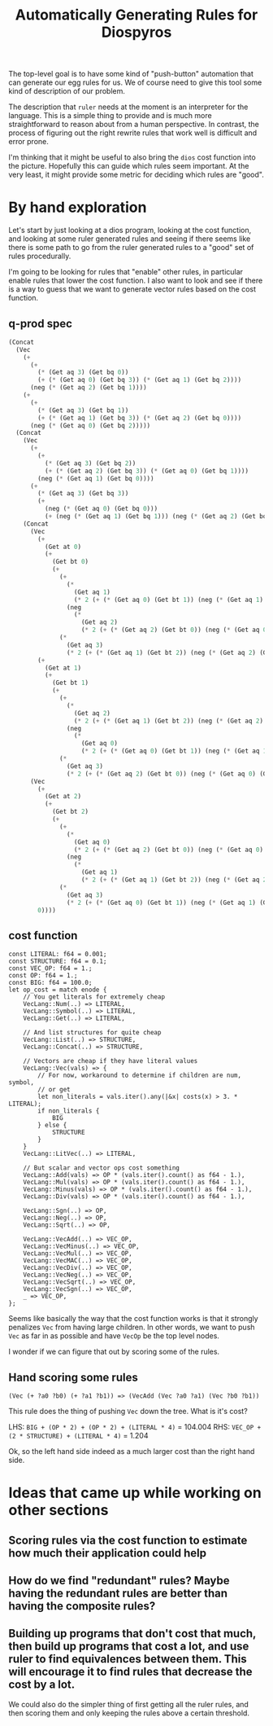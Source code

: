 #+title: Automatically Generating Rules for Diospyros

The top-level goal is to have some kind of "push-button" automation that can generate our egg rules for us. We of course need to give this tool some kind of description of our problem.

The description that =ruler= needs at the moment is an interpreter for the language. This is a simple thing to provide and is much more straightforward to reason about from a human perspective. In contrast, the process of figuring out the right rewrite rules that work well is difficult and error prone.

I'm thinking that it might be useful to also bring the =dios= cost function into the picture. Hopefully this can guide which rules seem important. At the very least, it might provide some metric for deciding which rules are "good".

* By hand exploration

Let's start by just looking at a dios program, looking at the cost function, and looking at some ruler generated rules and seeing if there seems like there is some path to go from the ruler generated rules to a "good" set of rules procedurally.

I'm going to be looking for rules that "enable" other rules, in particular enable rules that lower the cost function. I also want to look and see if there is a way to guess that we want to generate vector rules based on the cost function.

** q-prod spec

#+begin_src emacs-lisp
(Concat
  (Vec
    (+
      (+
        (* (Get aq 3) (Get bq 0))
        (+ (* (Get aq 0) (Get bq 3)) (* (Get aq 1) (Get bq 2))))
      (neg (* (Get aq 2) (Get bq 1))))
    (+
      (+
        (* (Get aq 3) (Get bq 1))
        (+ (* (Get aq 1) (Get bq 3)) (* (Get aq 2) (Get bq 0))))
      (neg (* (Get aq 0) (Get bq 2)))))
  (Concat
    (Vec
      (+
        (+
          (* (Get aq 3) (Get bq 2))
          (+ (* (Get aq 2) (Get bq 3)) (* (Get aq 0) (Get bq 1))))
        (neg (* (Get aq 1) (Get bq 0))))
      (+
        (* (Get aq 3) (Get bq 3))
        (+
          (neg (* (Get aq 0) (Get bq 0)))
          (+ (neg (* (Get aq 1) (Get bq 1))) (neg (* (Get aq 2) (Get bq 2)))))))
    (Concat
      (Vec
        (+
          (Get at 0)
          (+
            (Get bt 0)
            (+
              (+
                (*
                  (Get aq 1)
                  (* 2 (+ (* (Get aq 0) (Get bt 1)) (neg (* (Get aq 1) (Get bt 0))))))
                (neg
                  (*
                    (Get aq 2)
                    (* 2 (+ (* (Get aq 2) (Get bt 0)) (neg (* (Get aq 0) (Get bt 2))))))))
              (*
                (Get aq 3)
                (* 2 (+ (* (Get aq 1) (Get bt 2)) (neg (* (Get aq 2) (Get bt 1)))))))))
        (+
          (Get at 1)
          (+
            (Get bt 1)
            (+
              (+
                (*
                  (Get aq 2)
                  (* 2 (+ (* (Get aq 1) (Get bt 2)) (neg (* (Get aq 2) (Get bt 1))))))
                (neg
                  (*
                    (Get aq 0)
                    (* 2 (+ (* (Get aq 0) (Get bt 1)) (neg (* (Get aq 1) (Get bt 0))))))))
              (*
                (Get aq 3)
                (* 2 (+ (* (Get aq 2) (Get bt 0)) (neg (* (Get aq 0) (Get bt 2))))))))))
      (Vec
        (+
          (Get at 2)
          (+
            (Get bt 2)
            (+
              (+
                (*
                  (Get aq 0)
                  (* 2 (+ (* (Get aq 2) (Get bt 0)) (neg (* (Get aq 0) (Get bt 2))))))
                (neg
                  (*
                    (Get aq 1)
                    (* 2 (+ (* (Get aq 1) (Get bt 2)) (neg (* (Get aq 2) (Get bt 1))))))))
              (*
                (Get aq 3)
                (* 2 (+ (* (Get aq 0) (Get bt 1)) (neg (* (Get aq 1) (Get bt 0)))))))))
        0))))
#+end_src

** cost function

#+begin_example
const LITERAL: f64 = 0.001;
const STRUCTURE: f64 = 0.1;
const VEC_OP: f64 = 1.;
const OP: f64 = 1.;
const BIG: f64 = 100.0;
let op_cost = match enode {
    // You get literals for extremely cheap
    VecLang::Num(..) => LITERAL,
    VecLang::Symbol(..) => LITERAL,
    VecLang::Get(..) => LITERAL,

    // And list structures for quite cheap
    VecLang::List(..) => STRUCTURE,
    VecLang::Concat(..) => STRUCTURE,

    // Vectors are cheap if they have literal values
    VecLang::Vec(vals) => {
        // For now, workaround to determine if children are num, symbol,
        // or get
        let non_literals = vals.iter().any(|&x| costs(x) > 3. * LITERAL);
        if non_literals {
            BIG
        } else {
            STRUCTURE
        }
    }
    VecLang::LitVec(..) => LITERAL,

    // But scalar and vector ops cost something
    VecLang::Add(vals) => OP * (vals.iter().count() as f64 - 1.),
    VecLang::Mul(vals) => OP * (vals.iter().count() as f64 - 1.),
    VecLang::Minus(vals) => OP * (vals.iter().count() as f64 - 1.),
    VecLang::Div(vals) => OP * (vals.iter().count() as f64 - 1.),

    VecLang::Sgn(..) => OP,
    VecLang::Neg(..) => OP,
    VecLang::Sqrt(..) => OP,

    VecLang::VecAdd(..) => VEC_OP,
    VecLang::VecMinus(..) => VEC_OP,
    VecLang::VecMul(..) => VEC_OP,
    VecLang::VecMAC(..) => VEC_OP,
    VecLang::VecDiv(..) => VEC_OP,
    VecLang::VecNeg(..) => VEC_OP,
    VecLang::VecSqrt(..) => VEC_OP,
    VecLang::VecSgn(..) => VEC_OP,
    _ => VEC_OP,
};
#+end_example

Seems like basically the way that the cost function works is that it strongly penalizes =Vec= from having large children. In other words, we want to push =Vec= as far in as possible and have =VecOp= be the top level nodes.

I wonder if we can figure that out by scoring some of the rules.

** Hand scoring some rules

#+begin_example
(Vec (+ ?a0 ?b0) (+ ?a1 ?b1)) => (VecAdd (Vec ?a0 ?a1) (Vec ?b0 ?b1))
#+end_example

This rule does the thing of pushing =Vec= down the tree. What is it's cost?

LHS: =BIG + (OP * 2) + (OP * 2) + (LITERAL * 4)= = 104.004
RHS: =VEC_OP + (2 * STRUCTURE) + (LITERAL * 4)= = 1.204

Ok, so the left hand side indeed as a much larger cost than the right hand side.

* Ideas that came up while working on other sections

** Scoring rules via the cost function to estimate how much their application could help

** How do we find "redundant" rules? Maybe having the redundant rules are better than having the composite rules?

** Building up programs that don't cost that much, then build up programs that cost a lot, and use ruler to find equivalences between them. This will encourage it to find rules that decrease the cost by a lot.

We could also do the simpler thing of first getting all the ruler rules, and then scoring them and only keeping the rules above a certain threshold.



